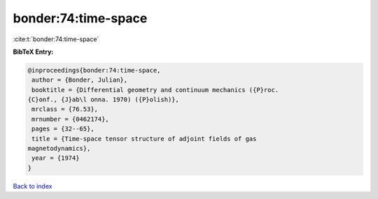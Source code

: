 bonder:74:time-space
====================

:cite:t:`bonder:74:time-space`

**BibTeX Entry:**

.. code-block:: bibtex

   @inproceedings{bonder:74:time-space,
    author = {Bonder, Julian},
    booktitle = {Differential geometry and continuum mechanics ({P}roc.
   {C}onf., {J}ab\l onna. 1970) ({P}olish)},
    mrclass = {76.53},
    mrnumber = {0462174},
    pages = {32--65},
    title = {Time-space tensor structure of adjoint fields of gas
   magnetodynamics},
    year = {1974}
   }

`Back to index <../By-Cite-Keys.html>`_
